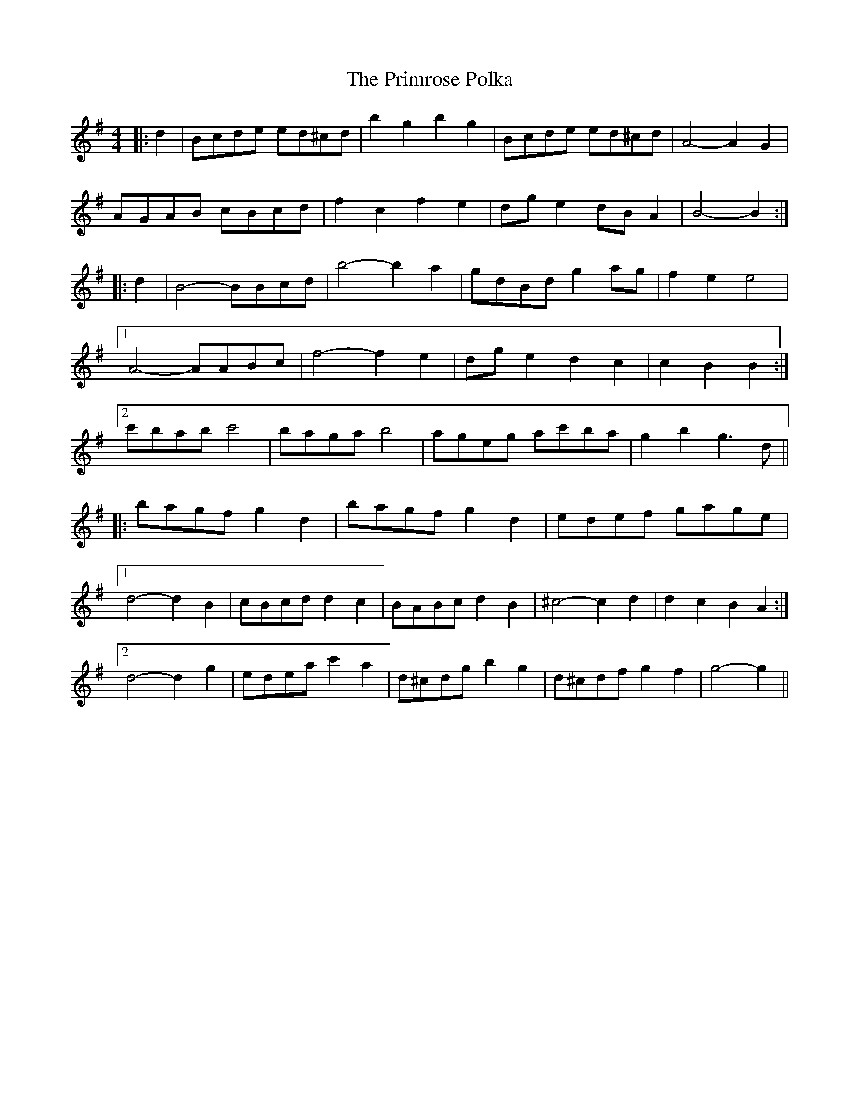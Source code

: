 X: 33086
T: Primrose Polka, The
R: barndance
M: 4/4
K: Gmajor
|:d2|Bcde ed^cd|b2 g2 b2 g2|Bcde ed^cd|A4- A2 G2|
AGAB cBcd|f2 c2 f2 e2|dg e2 dB A2|B4- B2:|
|:d2|B4- BBcd|b4- b2 a2|gdBd g2 ag|f2 e2 e4|
[1 A4- AABc|f4- f2 e2|dg e2 d2 c2|c2 B2 B2:|
[2 c'bab c'4|baga b4|ageg ac'ba|g2 b2 g3 d||
|:bagf g2 d2|bagf g2 d2|edef gage|
[1 d4- d2 B2|cBcd d2 c2|BABc d2 B2|^c4- c2 d2|d2 c2 B2 A2:|
[2 d4- d2 g2|edea c'2 a2|d^cdg b2 g2|d^cdf g2 f2|g4- g2||


